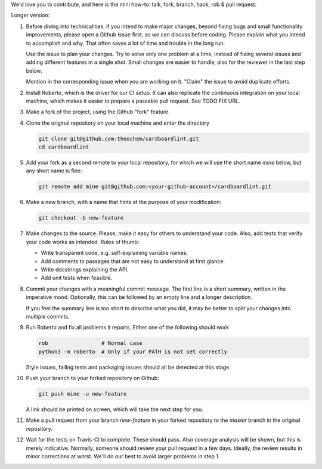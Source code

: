 We'd love you to contribute, and here is the mini how-to:
talk, fork, branch, hack, rob & pull request.

Longer version:

1. Before diving into technicalities: if you intend to make major changes,
   beyond fixing bugs and small functionality improvements, please open a Github
   issue first, so we can discuss before coding. Please explain what you intend
   to accomplish and why. That often saves a lot of time and trouble in the long
   run.

   Use the issue to plan your changes. Try to solve only one problem at a time,
   instead of fixing several issues and adding different features in a single
   shot. Small changes are easier to handle, also for the reviewer in the last
   step below.

   Mention in the corresponding issue when you are working on it. "Claim" the
   issue to avoid duplicate efforts.

2. Install Roberto, which is the driver for our CI setup. It can also replicate
   the continuous integration on your local machine, which makes it easier to
   prepare a passable pull request. See TODO FIX URL.

3. Make a fork of the project, using the Github "fork" feature.

4. Clone the original repository on your local machine and enter the directory

   .. code-block:: bash

    git clone git@github.com:theochem/cardboardlint.git
    cd cardboardlint

5. Add your fork as a second remote to your local repository, for which we will
   use the short name `mine` below, but any short name is fine:

   .. code-block:: bash

    git remote add mine git@github.com:<your-github-account>/cardboardlint.git

6. Make a new branch, with a name that hints at the purpose of your
   modification:

   .. code-block:: bash

    git checkout -b new-feature

7. Make changes to the source. Please, make it easy for others to understand
   your code. Also, add tests that verify your code works as intended.
   Rules of thumb:

   - Write transparent code, e.g. self-explaining variable names.
   - Add comments to passages that are not easy to understand at first glance.
   - Write docstrings explaining the API.
   - Add unit tests when feasible.

8. Commit your changes with a meaningful commit message. The first line is a
   short summary, written in the imperative mood. Optionally, this can be
   followed by an empty line and a longer description.

   If you feel the summary line is too short to describe what you did, it
   may be better to split your changes into multiple commits.

9. Run Roberto and fix all problems it reports. Either one of the following
   should work

   .. code-block:: bash

    rob                 # Normal case
    python3 -m roberto  # Only if your PATH is not set correctly

   Style issues, failing tests and packaging issues should all be detected at
   this stage.

10. Push your branch to your forked repository on Github:

    .. code-block:: bash

        git push mine -u new-feature

    A link should be printed on screen, which will take the next step for you.

11. Make a pull request from your branch `new-feature` in your forked repository
    to the `master` branch in the original repository.

12. Wait for the tests on Travis-CI to complete. These should pass. Also
    coverage analysis will be shown, but this is merely indicative. Normally,
    someone should review your pull request in a few days. Ideally, the review
    results in minor corrections at worst. We'll do our best to avoid larger
    problems in step 1.
